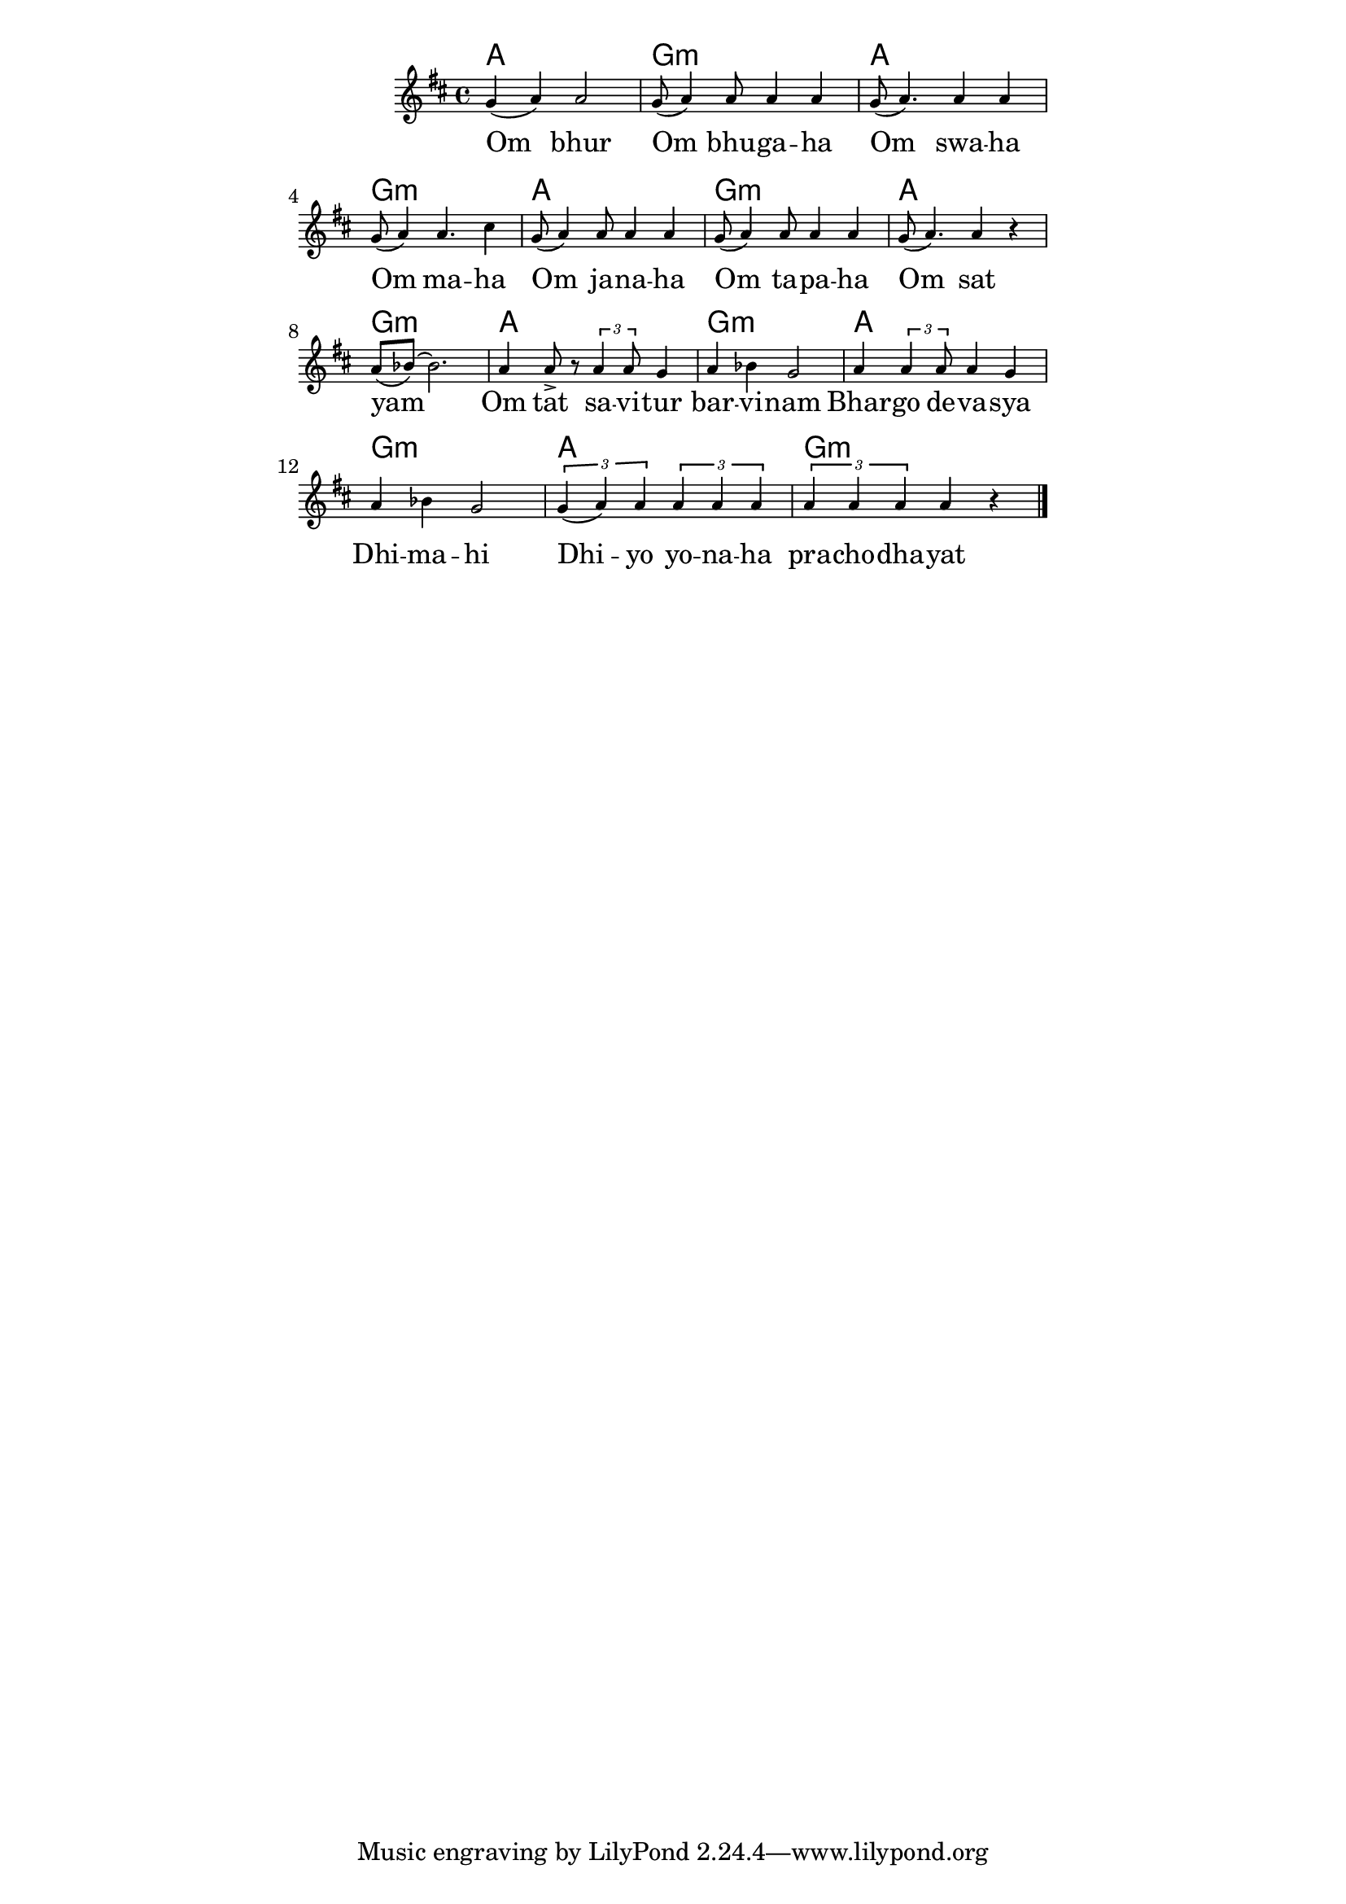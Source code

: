 \version "2.19.45"
\paper {
	line-width = 4.6\in
}

melody = \relative c'' {
  \clef treble
  \key d \major
  \time 4/4
  \set Score.voltaSpannerDuration = #(ly:make-moment 4/4)
	\new Voice = "words" {
		g4( a) a2 | g8( a4) a8 a4 a | g8( a4.) a4 a | g8( a4) a4. cis4 | % Om bur ... maha
		g8( a4) a8 a4 a | g8( a4) a8 a4 a | g8( a4.) a4 r | a8( bes)~ bes2. | % Om sawaha... sat yam
		a4 a8-> r8 \times 2/3 { a4 a8 } g4 | a bes g2 | a4 \times 2/3 { a4 a8 } a4 g | a bes g2 | % Om tat savitur ... dimahi
		\times 2/3 { g4( a) a } \times 2/3 { a a a } | \times 2/3 { a a a } a4 r \bar "|." % Dhi yo yo... prachodhayat
		}
}

text =  \lyricmode {
	Om bhur | Om bhu -- ga -- ha  | Om swa -- ha | Om ma -- ha |
	Om ja -- na -- ha | Om ta -- pa -- ha | Om sat | yam |
	Om tat sa -- vi -- tur | bar -- vi -- nam | Bhar -- go  de -- va -- sya | Dhi -- ma -- hi |
	Dhi -- yo yo -- na -- ha | pra -- cho -- dha -- yat |
}


twochords = \chordmode { a1 | g:m | }

harmonies = {
	\twochords \twochords
	\twochords \twochords
	\twochords \twochords
	\twochords
}

\score {
  <<
    \new ChordNames {
      \set chordChanges = ##t
      \harmonies
    }
    \new Staff \with { \magnifyStaff #5/7 } {
    	\new Voice = "one" { \melody }
  	}
    \new Lyrics \lyricsto "words" \text
  >>
  \layout { 
   % #(layout-set-staff-size 14)
   }
  \midi { 
  	\tempo 4 = 125
  }
}